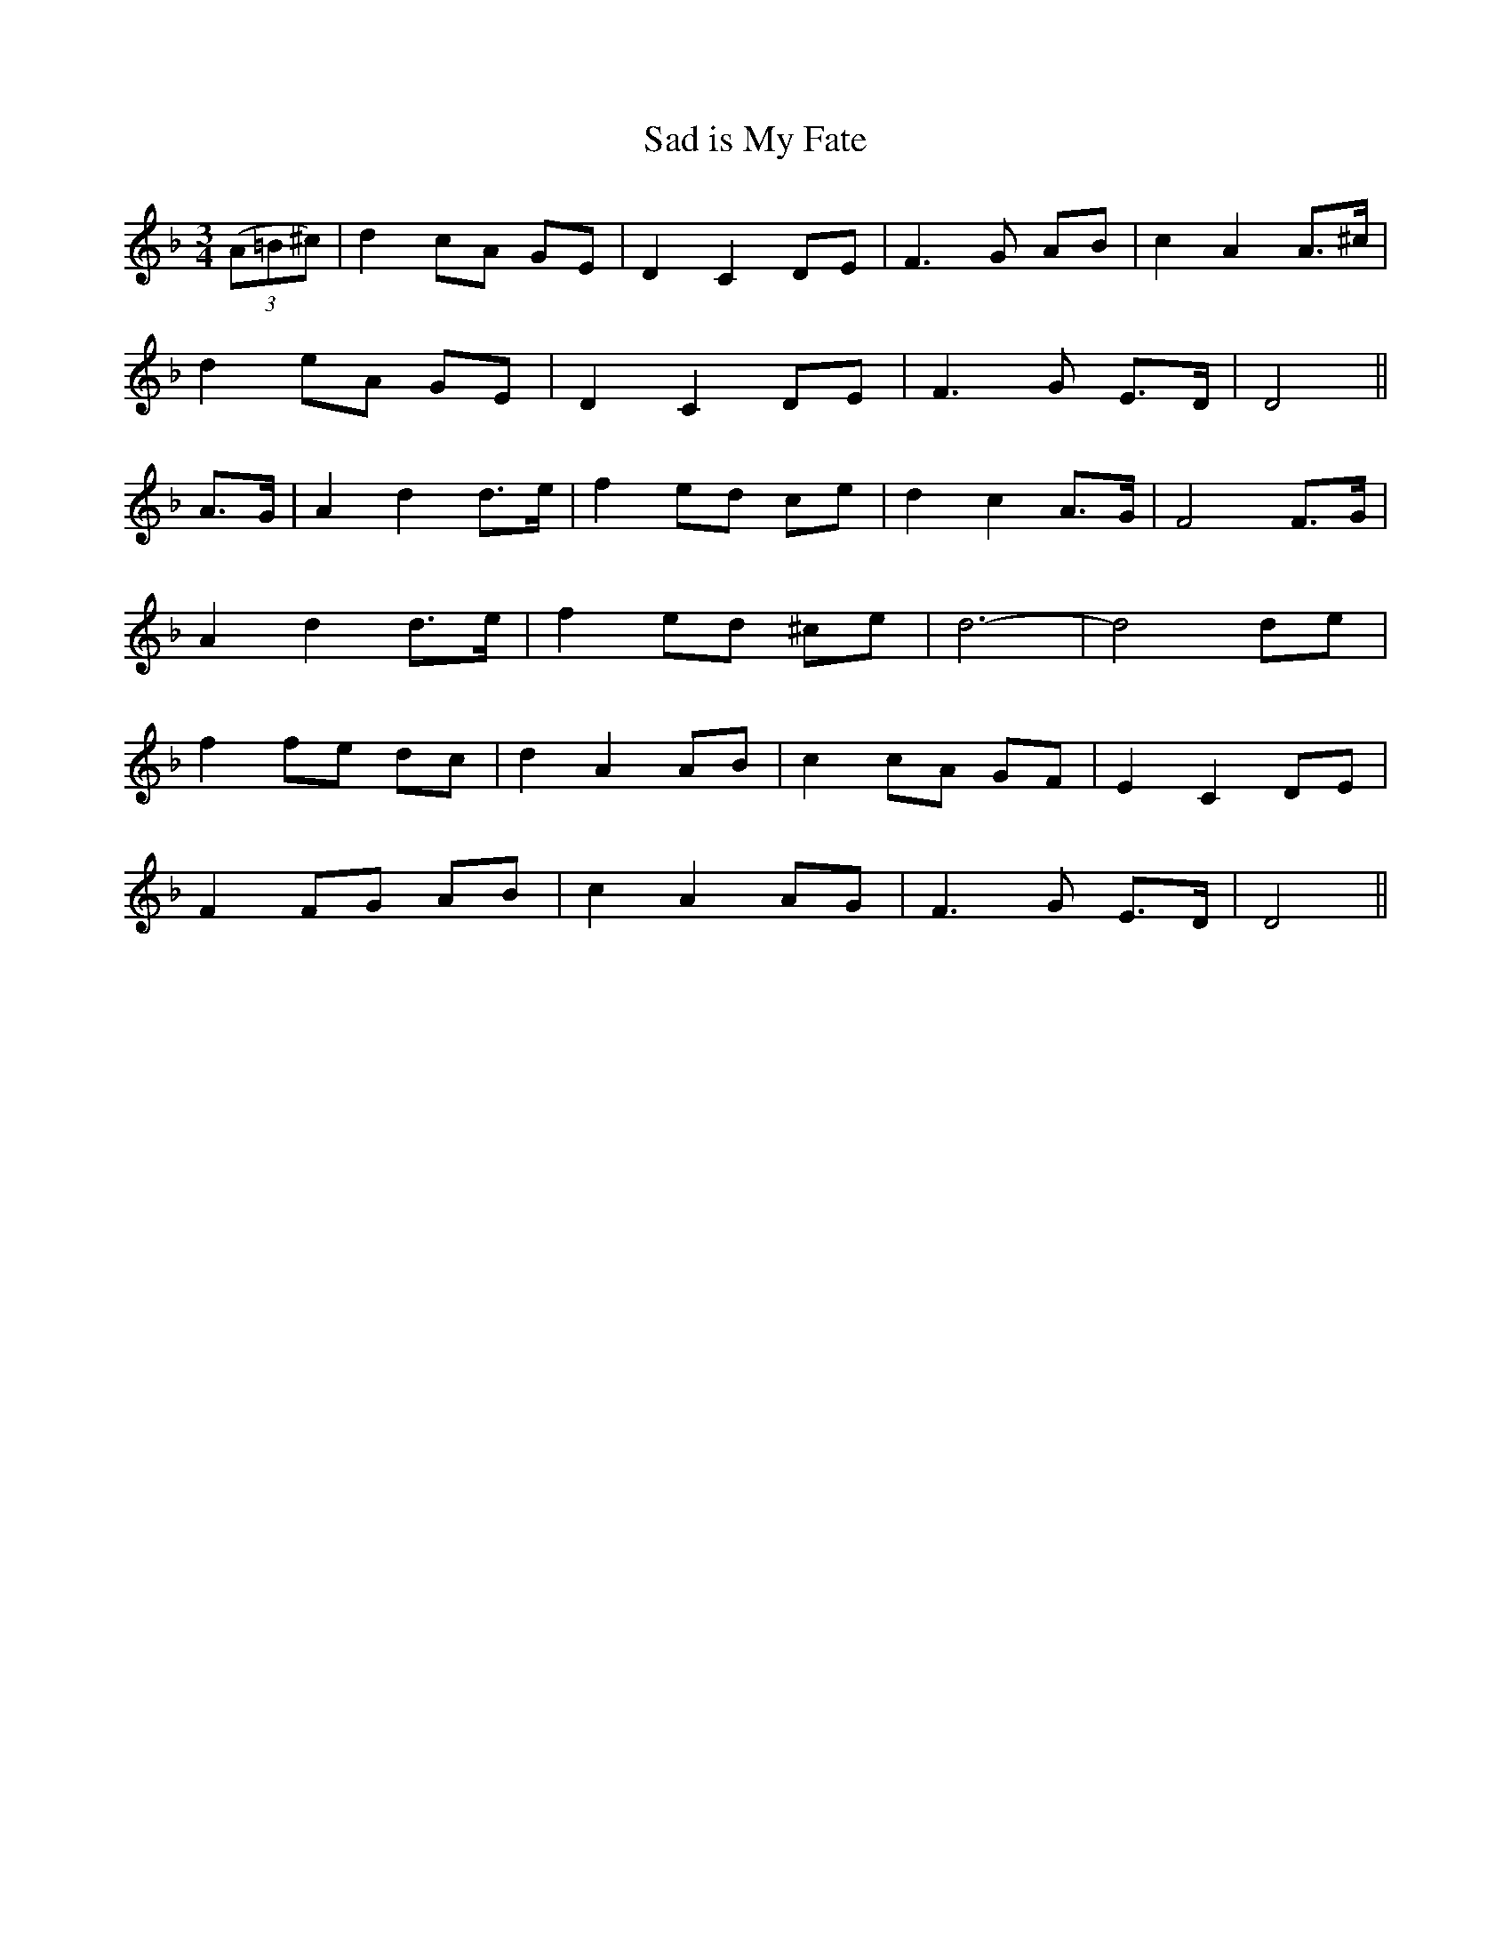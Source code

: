 X: 355
T:Sad is My Fate
M:3/4
L:1/8
B:O'Neill's 355
N:"Mournfully."
N:"collected by Mrs. Fitzgerad"
K:Dm
((3A=B^c) | d2 cA GE | D2 C2 DE | F3G AB | c2 A2 A>^c |
d2 eA GE | D2 C2 DE | F3G E>D | D4 ||
A>G | A2 d2 d>e | f2 ed ce | d2 c2 A>G | F4 F>G |
A2 d2 d>e | f2 ed ^ce | d6- | d4 de |
f2 fe dc | d2 A2 AB | c2 cA GF | E2 C2 DE |
F2 FG AB | c2 A2 AG | F3G E>D | D4 ||
